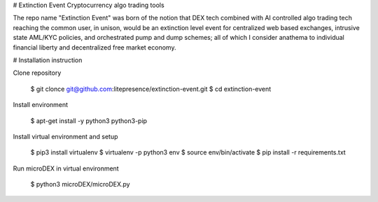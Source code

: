 # Extinction Event
Cryptocurrency algo trading tools

The repo name "Extinction Event" was born of the notion that DEX tech combined with AI controlled algo trading tech reaching the common user, in unison, would be an extinction level event for centralized web based exchanges, intrusive state AML/KYC policies, and orchestrated pump and dump schemes; all of which I consider anathema to individual financial liberty and decentralized free market economy. 

# Installation instruction

Clone repository

    $ git clonce git@github.com:litepresence/extinction-event.git
    $ cd extinction-event

Install environment

	$ apt-get install -y python3 python3-pip

Install virtual environment and setup 

	$ pip3 install virtualenv
	$ virtualenv -p python3 env 
	$ source env/bin/activate
	$ pip install -r requirements.txt

Run microDEX in virtual environment

    $ python3 microDEX/microDEX.py


